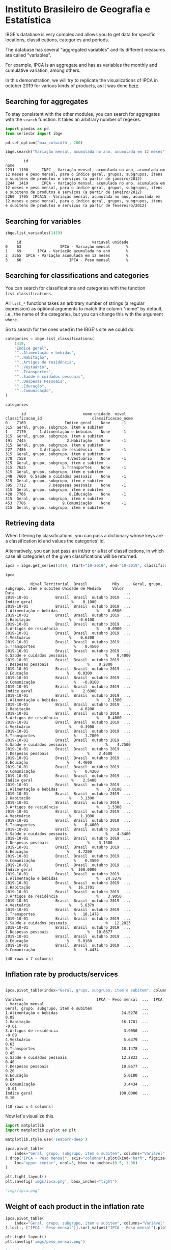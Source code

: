 #+PROPERTY: :header-args:python: :exports both
* Instituto Brasileiro de Geografia e Estatística

IBGE's database is very complex and allows you to get data for specific
locations, classifications, categories and periods.

The database has several "aggregated variables" and its different measures
are called "variables".

For example, IPCA is an aggregate and has as variables the monthly and cumulative
variation, among others.

In this demonstration, we will try to replicate the visualizations of IPCA in 
october 2019 for various kinds of products, as it was done [[https://sidra.ibge.gov.br/home/ipca][here]].

** Searching for aggregates

To stay consistent with the other modules, you can search for aggregates with the =search= function.
It takes an arbitrary number of regexes.

#+BEGIN_SRC python :session
import pandas as pd
from seriesbr import ibge

pd.set_option('max_colwidth', 200)

ibge.search("Variação mensal, acumulada no ano, acumulada em 12 meses")
#+END_SRC

:         id                                                                                                                                                                                           nome
: 2231  1100      INPC - Variação mensal, acumulada no ano, acumulada em 12 meses e peso mensal, para o índice geral, grupos, subgrupos, itens e subitens de produtos e serviços (a partir de janeiro/2012)
: 2244  1419      IPCA - Variação mensal, acumulada no ano, acumulada em 12 meses e peso mensal, para o índice geral, grupos, subgrupos, itens e subitens de produtos e serviços (a partir de janeiro/2012)
: 2260  1705  IPCA15 - Variação mensal, acumulada no ano, acumulada em 12 meses e peso mensal, para o índice geral, grupos, subgrupos, itens e subitens de produtos e serviços (a partir de fevereiro/2012)

** Searching for variables

#+BEGIN_SRC python :session
ibge.list_variables(1419)
#+END_SRC

:      id                               variavel unidade
: 0    63                 IPCA - Variação mensal       %
: 1    69       IPCA - Variação acumulada no ano       %
: 2  2265  IPCA - Variação acumulada em 12 meses       %
: 3    66                     IPCA - Peso mensal       %

** Searching for classifications and categories

You can search for classifications and categories with the function =list_classifications=.

All =list_*= functions takes an arbitrary number of strings (a regular expression)
as optional arguments to match the column "nome" by default, i.e.,
the name of the categories, but you can change this with the argument =where=.

So to search for the ones used in the IBGE's site we could do:

#+BEGIN_SRC python :session
categories = ibge.list_classifications(
    1419,
    "Índice geral",
    "^..Alimentação e bebidas",
    "^..Habitação",
    "^..Artigos de residência",
    "^..Vestuário",
    "^..Transportes",
    "^..Saúde e cuidados pessoais",
    "^..Despesas Pessoais",
    "^..Educação",
    "^..Comunicação",
)

categories
#+END_SRC

#+begin_example
       id                         nome unidade  nivel  classificacao_id                      classificacao_nome
0    7169                 Índice geral    None     -1               315  Geral, grupo, subgrupo, item e subitem
1    7170      1.Alimentação e bebidas    None     -1               315  Geral, grupo, subgrupo, item e subitem
191  7445                  2.Habitação    None     -1               315  Geral, grupo, subgrupo, item e subitem
227  7486      3.Artigos de residência    None     -1               315  Geral, grupo, subgrupo, item e subitem
270  7558                  4.Vestuário    None     -1               315  Geral, grupo, subgrupo, item e subitem
315  7625                5.Transportes    None     -1               315  Geral, grupo, subgrupo, item e subitem
348  7660  6.Saúde e cuidados pessoais    None     -1               315  Geral, grupo, subgrupo, item e subitem
395  7712          7.Despesas pessoais    None     -1               315  Geral, grupo, subgrupo, item e subitem
428  7766                   8.Educação    None     -1               315  Geral, grupo, subgrupo, item e subitem
453  7786                9.Comunicação    None     -1               315  Geral, grupo, subgrupo, item e subitem
#+end_example

** Retrieving data

When filtering by classifications, you can pass a dictionary whose keys
are a classification id and values the categories' id.

Alternatively, you can just pass an int/str or a list of classifications,
in which case all categories of the given classifications will be returned.

#+BEGIN_SRC python :session
ipca = ibge.get_series(1419, start="10-2019", end="10-2019", classifications={315: categories.id.to_list()})

ipca
#+END_SRC

#+begin_example
           Nível Territorial  Brasil           Mês  ... Geral, grupo, subgrupo, item e subitem Unidade de Medida     Valor
Data                                                ...                                                                   
2019-10-01            Brasil  Brasil  outubro 2019  ...                           Índice geral                 %    0.1000
2019-10-01            Brasil  Brasil  outubro 2019  ...                1.Alimentação e bebidas                 %    0.0500
2019-10-01            Brasil  Brasil  outubro 2019  ...                            2.Habitação                 %   -0.6100
2019-10-01            Brasil  Brasil  outubro 2019  ...                3.Artigos de residência                 %   -0.0900
2019-10-01            Brasil  Brasil  outubro 2019  ...                            4.Vestuário                 %    0.6300
2019-10-01            Brasil  Brasil  outubro 2019  ...                          5.Transportes                 %    0.4500
2019-10-01            Brasil  Brasil  outubro 2019  ...            6.Saúde e cuidados pessoais                 %    0.4000
2019-10-01            Brasil  Brasil  outubro 2019  ...                    7.Despesas pessoais                 %    0.2000
2019-10-01            Brasil  Brasil  outubro 2019  ...                             8.Educação                 %    0.0300
2019-10-01            Brasil  Brasil  outubro 2019  ...                          9.Comunicação                 %   -0.0100
2019-10-01            Brasil  Brasil  outubro 2019  ...                           Índice geral                 %    2.6000
2019-10-01            Brasil  Brasil  outubro 2019  ...                1.Alimentação e bebidas                 %    2.1500
2019-10-01            Brasil  Brasil  outubro 2019  ...                            2.Habitação                 %    4.0200
2019-10-01            Brasil  Brasil  outubro 2019  ...                3.Artigos de residência                 %    0.4800
2019-10-01            Brasil  Brasil  outubro 2019  ...                            4.Vestuário                 %    0.3900
2019-10-01            Brasil  Brasil  outubro 2019  ...                          5.Transportes                 %    1.7000
2019-10-01            Brasil  Brasil  outubro 2019  ...            6.Saúde e cuidados pessoais                 %    4.7500
2019-10-01            Brasil  Brasil  outubro 2019  ...                    7.Despesas pessoais                 %    2.4600
2019-10-01            Brasil  Brasil  outubro 2019  ...                             8.Educação                 %    4.4600
2019-10-01            Brasil  Brasil  outubro 2019  ...                          9.Comunicação                 %    0.4200
2019-10-01            Brasil  Brasil  outubro 2019  ...                           Índice geral                 %    2.5400
2019-10-01            Brasil  Brasil  outubro 2019  ...                1.Alimentação e bebidas                 %    3.0100
2019-10-01            Brasil  Brasil  outubro 2019  ...                            2.Habitação                 %    3.1300
2019-10-01            Brasil  Brasil  outubro 2019  ...                3.Artigos de residência                 %    1.5300
2019-10-01            Brasil  Brasil  outubro 2019  ...                            4.Vestuário                 %    1.1000
2019-10-01            Brasil  Brasil  outubro 2019  ...                          5.Transportes                 %    0.4000
2019-10-01            Brasil  Brasil  outubro 2019  ...            6.Saúde e cuidados pessoais                 %    4.3400
2019-10-01            Brasil  Brasil  outubro 2019  ...                    7.Despesas pessoais                 %    3.1300
2019-10-01            Brasil  Brasil  outubro 2019  ...                             8.Educação                 %    4.7200
2019-10-01            Brasil  Brasil  outubro 2019  ...                          9.Comunicação                 %    0.3500
2019-10-01            Brasil  Brasil  outubro 2019  ...                           Índice geral                 %  100.0000
2019-10-01            Brasil  Brasil  outubro 2019  ...                1.Alimentação e bebidas                 %   24.5278
2019-10-01            Brasil  Brasil  outubro 2019  ...                            2.Habitação                 %   16.1701
2019-10-01            Brasil  Brasil  outubro 2019  ...                3.Artigos de residência                 %    3.9050
2019-10-01            Brasil  Brasil  outubro 2019  ...                            4.Vestuário                 %    5.6379
2019-10-01            Brasil  Brasil  outubro 2019  ...                          5.Transportes                 %   18.1478
2019-10-01            Brasil  Brasil  outubro 2019  ...            6.Saúde e cuidados pessoais                 %   12.2823
2019-10-01            Brasil  Brasil  outubro 2019  ...                    7.Despesas pessoais                 %   10.8677
2019-10-01            Brasil  Brasil  outubro 2019  ...                             8.Educação                 %    5.0180
2019-10-01            Brasil  Brasil  outubro 2019  ...                          9.Comunicação                 %    3.4434

[40 rows x 7 columns]
#+end_example

** Inflation rate by products/services

#+NAME: 
#+BEGIN_SRC python :session

ipca.pivot_table(index="Geral, grupo, subgrupo, item e subitem", columns="Variável", values="Valor")

#+END_SRC

#+begin_example
Variável                                IPCA - Peso mensal  ...  IPCA - Variação mensal
Geral, grupo, subgrupo, item e subitem                      ...                        
1.Alimentação e bebidas                            24.5278  ...                    0.05
2.Habitação                                        16.1701  ...                   -0.61
3.Artigos de residência                             3.9050  ...                   -0.09
4.Vestuário                                         5.6379  ...                    0.63
5.Transportes                                      18.1478  ...                    0.45
6.Saúde e cuidados pessoais                        12.2823  ...                    0.40
7.Despesas pessoais                                10.8677  ...                    0.20
8.Educação                                          5.0180  ...                    0.03
9.Comunicação                                       3.4434  ...                   -0.01
Índice geral                                      100.0000  ...                    0.10

[10 rows x 4 columns]
#+end_example

Now let's visualize this.

#+BEGIN_SRC python :session :results file
import matplotlib
import matplotlib.pyplot as plt

matplotlib.style.use('seaborn-deep')

ipca.pivot_table(
    index="Geral, grupo, subgrupo, item e subitem", columns="Variável", values="Valor"
).drop("IPCA - Peso mensal", axis="columns").plot(kind="barh", figsize=(10, 6)).legend(
    loc="upper center", ncol=3, bbox_to_anchor=(0.5, 1.08)
)

plt.tight_layout()
plt.savefig('imgs/ipca.png', bbox_inches="tight")

'imgs/ipca.png'
#+END_SRC

[[file:imgs/ipca.png]]

** Weight of each product in the inflation rate

#+BEGIN_SRC python :session :results file
ipca.pivot_table(
    index="Geral, grupo, subgrupo, item e subitem", columns="Variável", values="Valor"
).loc[:, ["IPCA - Peso mensal"]].sort_values("IPCA - Peso mensal").plot(kind="barh")

plt.tight_layout()
plt.savefig('imgs/peso_mensal.png')

'imgs/peso_mensal.png'
#+END_SRC

[[file:imgs/peso_mensal.png]]

** Inflation rate by metropolitan areas

Now we want to plot the inflation rate by metropolitan area, which is a mesoregion.
It turned out that we can just call =get_series= and assign the keyword argument
=mesoregion= to "all", and we will get data for all of the available metropolitan areas
of Brazil.

If you want something other than mesoregion, there are also macroregions (Sul, Sudeste),
microregions (Baixadas, Norte Fluminense etc. in Rio de Janeiro), cities and states. If
there is available data for these location in the aggregate, you can assign "all" and it
will do the same thing, or you can pass a list of codes or a single code and it will filter
just for these.

By default, it will get data for the whole country. If you want data for other regions and also
for Brazil as a whole, you can do the following:

#+BEGIN_SRC python :session

ipca_by_area = ibge.get_series(1419, mesoregion="all", brazil="yes", start="10-2019", end="10-2019")

ipca_by_area

#+END_SRC

#+begin_example
               Nível Territorial Região Metropolitana e Brasil           Mês  ... Geral, grupo, subgrupo, item e subitem Unidade de Medida   Valor
Data                                                                          ...                                                                 
2019-10-01  Região Metropolitana                    Belém - PA  outubro 2019  ...                           Índice geral                 %    0.22
2019-10-01  Região Metropolitana                    Belém - PA  outubro 2019  ...                           Índice geral                 %    2.71
2019-10-01  Região Metropolitana                    Belém - PA  outubro 2019  ...                           Índice geral                 %    3.21
2019-10-01  Região Metropolitana                    Belém - PA  outubro 2019  ...                           Índice geral                 %  100.00
2019-10-01  Região Metropolitana                Fortaleza - CE  outubro 2019  ...                           Índice geral                 %    0.04
2019-10-01  Região Metropolitana                Fortaleza - CE  outubro 2019  ...                           Índice geral                 %    3.45
2019-10-01  Região Metropolitana                Fortaleza - CE  outubro 2019  ...                           Índice geral                 %    3.45
2019-10-01  Região Metropolitana                Fortaleza - CE  outubro 2019  ...                           Índice geral                 %  100.00
2019-10-01  Região Metropolitana                   Recife - PE  outubro 2019  ...                           Índice geral                 %   -0.07
2019-10-01  Região Metropolitana                   Recife - PE  outubro 2019  ...                           Índice geral                 %    2.58
2019-10-01  Região Metropolitana                   Recife - PE  outubro 2019  ...                           Índice geral                 %    2.65
2019-10-01  Região Metropolitana                   Recife - PE  outubro 2019  ...                           Índice geral                 %  100.00
2019-10-01  Região Metropolitana                 Salvador - BA  outubro 2019  ...                           Índice geral                 %    0.08
2019-10-01  Região Metropolitana                 Salvador - BA  outubro 2019  ...                           Índice geral                 %    2.40
2019-10-01  Região Metropolitana                 Salvador - BA  outubro 2019  ...                           Índice geral                 %    2.66
2019-10-01  Região Metropolitana                 Salvador - BA  outubro 2019  ...                           Índice geral                 %  100.00
2019-10-01  Região Metropolitana           Belo Horizonte - MG  outubro 2019  ...                           Índice geral                 %    0.17
2019-10-01  Região Metropolitana           Belo Horizonte - MG  outubro 2019  ...                           Índice geral                 %    2.66
2019-10-01  Região Metropolitana           Belo Horizonte - MG  outubro 2019  ...                           Índice geral                 %    2.57
2019-10-01  Região Metropolitana           Belo Horizonte - MG  outubro 2019  ...                           Índice geral                 %  100.00
2019-10-01  Região Metropolitana           Grande Vitória - ES  outubro 2019  ...                           Índice geral                 %    0.29
2019-10-01  Região Metropolitana           Grande Vitória - ES  outubro 2019  ...                           Índice geral                 %    2.02
2019-10-01  Região Metropolitana           Grande Vitória - ES  outubro 2019  ...                           Índice geral                 %    1.71
2019-10-01  Região Metropolitana           Grande Vitória - ES  outubro 2019  ...                           Índice geral                 %  100.00
2019-10-01  Região Metropolitana           Rio de Janeiro - RJ  outubro 2019  ...                           Índice geral                 %    0.27
2019-10-01  Região Metropolitana           Rio de Janeiro - RJ  outubro 2019  ...                           Índice geral                 %    2.64
2019-10-01  Região Metropolitana           Rio de Janeiro - RJ  outubro 2019  ...                           Índice geral                 %    3.03
2019-10-01  Região Metropolitana           Rio de Janeiro - RJ  outubro 2019  ...                           Índice geral                 %  100.00
2019-10-01  Região Metropolitana                São Paulo - SP  outubro 2019  ...                           Índice geral                 %    0.14
2019-10-01  Região Metropolitana                São Paulo - SP  outubro 2019  ...                           Índice geral                 %    2.91
2019-10-01  Região Metropolitana                São Paulo - SP  outubro 2019  ...                           Índice geral                 %    2.63
2019-10-01  Região Metropolitana                São Paulo - SP  outubro 2019  ...                           Índice geral                 %  100.00
2019-10-01  Região Metropolitana                 Curitiba - PR  outubro 2019  ...                           Índice geral                 %   -0.12
2019-10-01  Região Metropolitana                 Curitiba - PR  outubro 2019  ...                           Índice geral                 %    1.99
2019-10-01  Região Metropolitana                 Curitiba - PR  outubro 2019  ...                           Índice geral                 %    1.55
2019-10-01  Região Metropolitana                 Curitiba - PR  outubro 2019  ...                           Índice geral                 %  100.00
2019-10-01  Região Metropolitana             Porto Alegre - RS  outubro 2019  ...                           Índice geral                 %   -0.01
2019-10-01  Região Metropolitana             Porto Alegre - RS  outubro 2019  ...                           Índice geral                 %    2.42
2019-10-01  Região Metropolitana             Porto Alegre - RS  outubro 2019  ...                           Índice geral                 %    2.25
2019-10-01  Região Metropolitana             Porto Alegre - RS  outubro 2019  ...                           Índice geral                 %  100.00
2019-10-01                Brasil                        Brasil  outubro 2019  ...                           Índice geral                 %    0.10
2019-10-01                Brasil                        Brasil  outubro 2019  ...                           Índice geral                 %    2.60
2019-10-01                Brasil                        Brasil  outubro 2019  ...                           Índice geral                 %    2.54
2019-10-01                Brasil                        Brasil  outubro 2019  ...                           Índice geral                 %  100.00

[44 rows x 7 columns]
#+end_example

But really, you could pass to the =brazil= keyword any value that would be evaluated
as =True= in Python.

#+BEGIN_SRC python :session :results file

ipca_by_area.pivot_table(
    index="Região Metropolitana e Brasil", columns="Variável", values="Valor"
).drop("IPCA - Peso mensal", axis="columns").plot.barh(figsize=(8, 7)).legend(
    loc="upper center", ncol=3, bbox_to_anchor=(0.5, 1.08)
)

plt.tight_layout()
plt.savefig('imgs/ipca_by_area.png', bbox_inches="tight")
'imgs/ipca_by_area.png'

#+END_SRC

[[file:imgs/ipca_by_area.png]]

** Inflation rate by product and month

#+BEGIN_SRC python :session
ipca_by_month = ibge.get_series(1419, classifications={315: categories.id.to_list()})

ipca_by_month.pivot_table(index="Geral, grupo, subgrupo, item e subitem", columns="Mês", values="Valor")
#+END_SRC

#+begin_example
Mês                                     abril 2012  abril 2013  abril 2014  abril 2015  ...  setembro 2016  setembro 2017  setembro 2018  setembro 2019
Geral, grupo, subgrupo, item e subitem                                                  ...                                                            
1.Alimentação e bebidas                   8.490033   11.303950    9.499550    9.572500  ...      11.987300       5.112700       7.454000       7.464050
2.Habitação                               5.967500    4.004100    6.340575   10.862250  ...       5.845750       5.888425       7.419700       6.187400
3.Artigos de residência                   0.946733    2.956325    3.424775    2.886500  ...       3.317275       0.560075       1.752125       1.530825
4.Vestuário                               2.572533    3.616250    2.984950    2.725525  ...       3.541950       2.395050       1.638375       1.612725
5.Transportes                             7.041667    5.417575    6.098075    7.571900  ...       6.533150       6.142875       7.870325       5.065100
6.Saúde e cuidados pessoais               4.810233    5.497675    5.374700    5.650850  ...       8.184750       6.075775       5.475700       5.328975
7.Despesas pessoais                       5.564033    5.824075    5.800000    5.698500  ...       6.356575       4.848525       4.134700       4.079425
8.Educação                                3.761700    4.706800    5.142775    5.164850  ...       5.708350       4.691650       3.868000       3.555975
9.Comunicação                             1.828867    1.148275    0.982125    0.602150  ...       1.897400       1.784925       0.962075       1.063050
Índice geral                             34.170000   27.385000   27.452500   28.360000  ...      28.517500      26.120000      27.087500      26.335000

[10 rows x 95 columns]
#+end_example

** Most recent inflation rate (november/19) by product

#+BEGIN_SRC python :session :results file
ibge.get_series(
    1419, classifications={315: categories.id.to_list()}, last_n=1
).pivot_table(
    index="Geral, grupo, subgrupo, item e subitem", columns="Variável", values="Valor"
).drop("IPCA - Peso mensal", axis="columns").plot.barh(figsize=(8, 7)).legend(
    loc="upper center", ncol=3, bbox_to_anchor=(0.5, 1.08)
)

plt.savefig('imgs/recent_ipca.png', bbox_inches='tight')
'imgs/recent_ipca.png'
#+END_SRC

[[file:imgs/recent_ipca.png]]
